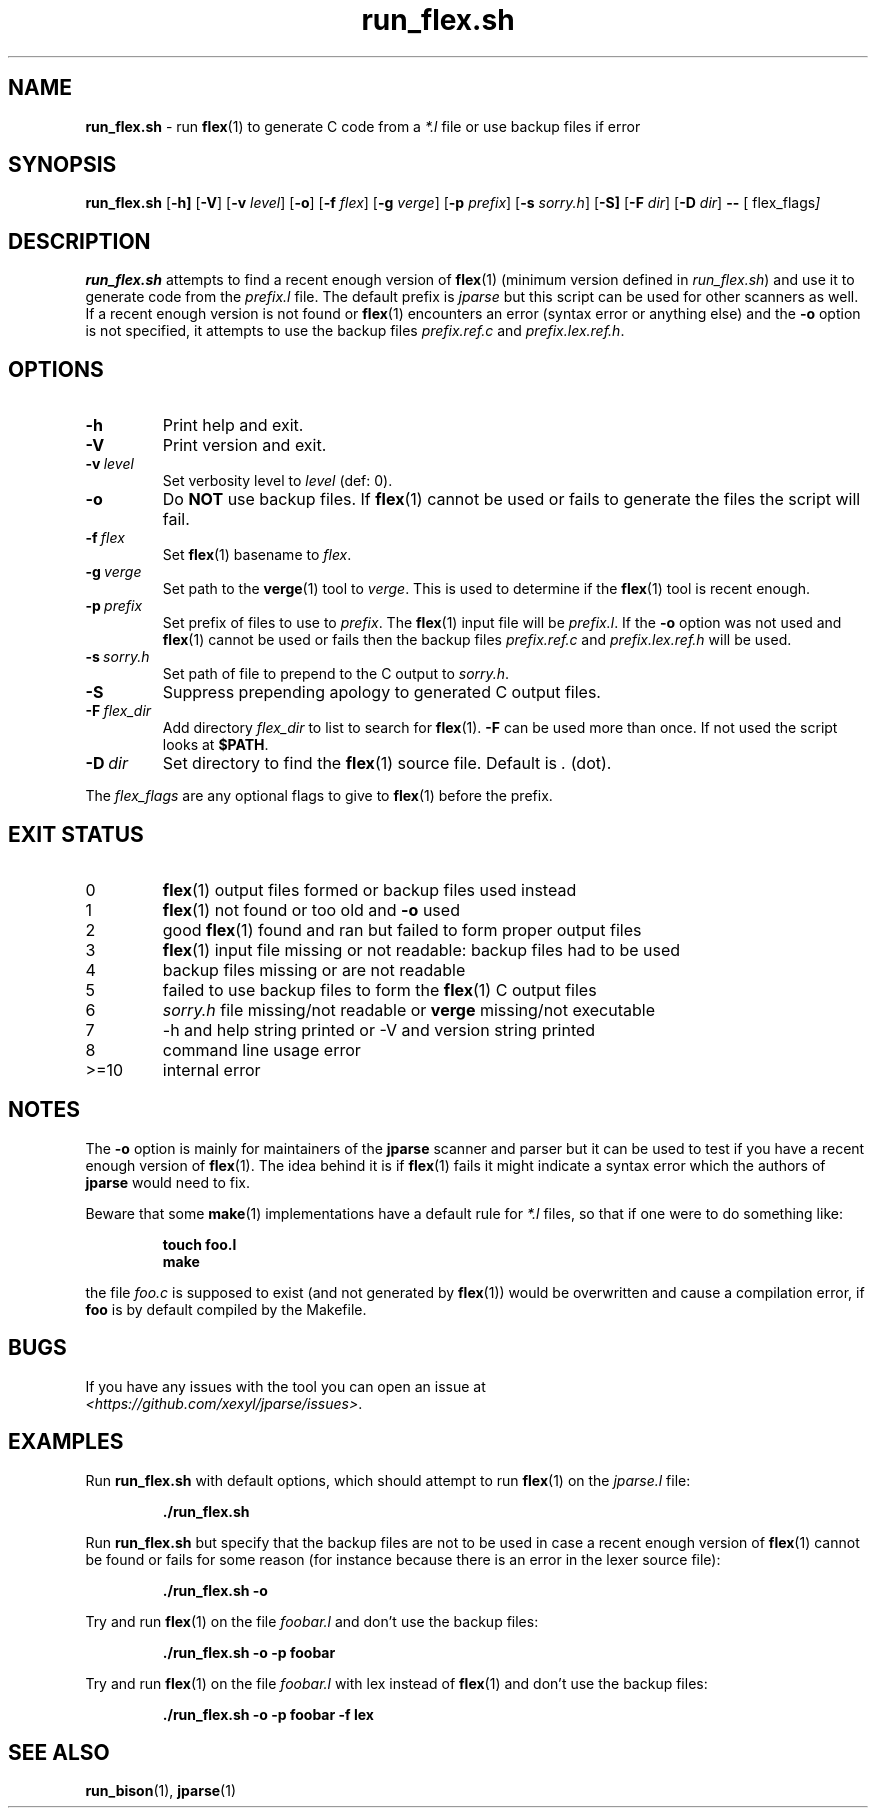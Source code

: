 .\" section 1 man page for run_flex.sh
.\"
.\" This man page was first written by Cody Boone Ferguson for the IOCCC
.\" in 2022.
.\"
.\" Humour impairment is not virtue nor is it a vice, it's just plain
.\" wrong: almost as wrong as JSON spec mis-features and C++ obfuscation! :-)
.\"
.\" "Share and Enjoy!"
.\"     --  Sirius Cybernetics Corporation Complaints Division, JSON spec department. :-)
.\"
.TH run_flex.sh 8 "30 January 2023" "run_flex.sh" "jparse tools"
.SH NAME
.B run_flex.sh
\- run
.BR flex (1)
to generate C code from a
.I *.l
file or use backup files if error
.SH SYNOPSIS
.B run_flex.sh
.RB [\| \-h \| ]
.RB [\| \-V \|]
.RB [\| \-v
.IR level \|]
.RB [\| \-o \|]
.RB [\| \-f
.IR flex \|]
.RB [\| \-g
.IR verge \|]
.RB [\| \-p
.IR prefix \|]
.RB [\| \-s
.IR sorry.h \|]
.RB [\| \-S]
.RB [\| \-F
.IR dir \|]
.RB [\| \-D
.IR dir \|]
.B \-\-
.RB [\|
.RI flex_flags \|]
.SH DESCRIPTION
.B run_flex.sh
attempts to find a recent enough version of
.BR flex (1)
(minimum version defined in
.I run_flex.sh\c
\&) and use it to generate code from the
.I prefix.l
file.
The default prefix is
.I jparse
but this script can be used for other scanners as well.
If a recent enough version is not found or
.BR flex (1)
encounters an error (syntax error or anything else) and the
.B \-o
option is not specified, it attempts to use the backup files
.I prefix.ref.c
and
.IR prefix.lex.ref.h .
.SH OPTIONS
.TP
.B \-h
Print help and exit.
.TP
.B \-V
Print version and exit.
.TP
.BI \-v\  level
Set verbosity level to
.IR level
(def: 0).
.TP
.B \-o
Do
.B NOT
use backup files.
If
.BR flex (1)
cannot be used or fails to generate the files the script will fail.
.TP
.BI \-f\  flex
Set
.BR flex (1)
basename to
.IR flex .
.TP
.BI \-g\  verge
Set path to the
.BR verge (1)
tool to
.IR verge .
This is used to determine if the
.BR flex (1)
tool is recent enough.
.TP
.BI \-p\  prefix
Set prefix of files to use to
.IR prefix .
The
.BR flex (1)
input file will be
.IR prefix.l .
If the
.B \-o
option was not used and
.BR flex (1)
cannot be used or fails then the backup files
.I prefix.ref.c
and
.I prefix.lex.ref.h
will be used.
.TP
.BI \-s\  sorry.h
Set path of file to prepend to the C output to
.IR sorry.h .
.TP
.B \-S
Suppress prepending apology to generated C output files.
.TP
.BI \-F\  flex_dir
Add directory
.I flex_dir
to list to search for
.BR flex (1).
.B \-F
can be used more than once.
If not used the script looks at
.BR $PATH .
.TP
.BI \-D\  dir
Set directory to find the
.BR flex (1)
source file.
Default is
.I .
(dot).
.PP
The
.I flex_flags
are any optional flags to give to
.BR flex (1)
before the prefix.
.SH EXIT STATUS
.TP
0
.BR flex (1)
output files formed or backup files used instead
.TQ
1
.BR flex (1)
not found or too old and
.B \-o
used
.TQ
2
good
.BR flex (1)
found and ran but failed to form proper output files
.TQ
3
.BR flex (1)
input file missing or not readable: backup files had to be used
.TQ
4
backup files missing or are not readable
.TQ
5
failed to use backup files to form the
.BR flex (1)
C output files
.TQ
6
.I sorry.h
file missing/not readable or
.B verge
missing/not executable
.TQ
.TQ
7
\-h and help string printed or \-V and version string printed
.TQ
8
command line usage error
.TQ
>=10
internal error
.SH NOTES
.PP
The
.B \-o
option is mainly for maintainers of the
.B jparse
scanner and parser but it can be used to test if you have a recent enough version of
.BR flex (1).
The idea behind it is if
.BR flex (1)
fails it might indicate a syntax error which the authors of
.B jparse
would need to fix.
.PP
Beware that some
.BR make (1)
implementations have a default rule for
.I *.l
files, so that if one were to do something like:
.sp
.RS
.ft B
 touch foo.l
 make
.ft R
.RE
.sp
the file
.I foo.c
is supposed to exist (and not generated by
.BR flex (1))
would be overwritten and cause a compilation error, if
.B foo
is by default compiled by the Makefile.
.SH BUGS
.PP
If you have any issues with the tool you can open an issue at
.br
.IR \<https://github.com/xexyl/jparse/issues\> .
.SH EXAMPLES
.PP
Run
.B run_flex.sh
with default options, which should attempt to run
.BR flex (1)
on the
.I jparse.l
file:
.sp
.RS
.ft B
 ./run_flex.sh
.ft R
.RE
.PP
Run
.B run_flex.sh
but specify that the backup files are not to be used in case a recent enough version of
.BR flex (1)
cannot be found or fails for some reason (for instance because there is an error in the lexer source file):
.sp
.RS
.ft B
 ./run_flex.sh \-o
.ft R
.RE
.PP
Try and run
.BR flex (1)
on the file
.I foobar.l
and don't use the backup files:
.sp
.RS
.ft B
 ./run_flex.sh \-o \-p foobar
.ft R
.RE
.PP
Try and run
.BR flex (1)
on the file
.I foobar.l
with lex instead of
.BR flex (1)
and don't use the backup files:
.sp
.RS
.ft B
 ./run_flex.sh \-o \-p foobar \-f lex
.ft R
.RE
.SH SEE ALSO
.BR run_bison (1),
.BR jparse (1)
